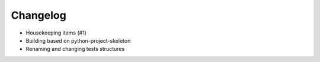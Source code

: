 
Changelog
=========

* Housekeeping items (#1)
* Building based on python-project-skeleton
* Renaming and changing tests structures
